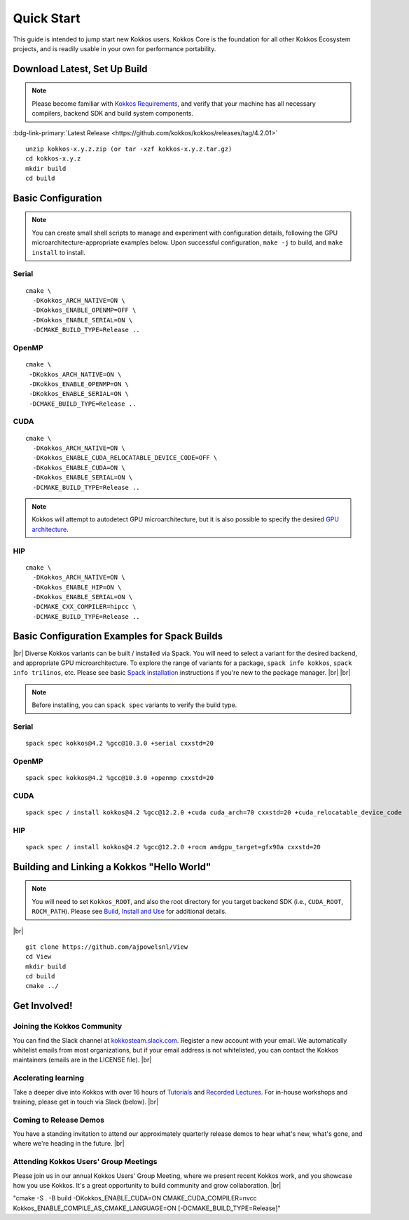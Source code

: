 ============
Quick Start
============

This guide is intended to jump start new Kokkos users.  Kokkos Core is the foundation for all other Kokkos Ecosystem projects, and is readily usable in your own for performance portability.


-----------------------------
Download Latest, Set Up Build 
-----------------------------

.. note::

  Please become familiar with `Kokkos Requirements <https://kokkos.org/kokkos-core-wiki/requirements.html>`_, and verify that your machine has all necessary compilers, backend SDK and build system components.


..
 Nota bene:  the link for "Latest" will need to be updated for each release 
..

:bdg-link-primary:`Latest Release <https://github.com/kokkos/kokkos/releases/tag/4.2.01>`


::

  unzip kokkos-x.y.z.zip (or tar -xzf kokkos-x.y.z.tar.gz)
  cd kokkos-x.y.z
  mkdir build
  cd build


-------------------
Basic Configuration
-------------------

.. note::

  You can create small shell scripts to manage and experiment with configuration details, following the GPU microarchitecture-appropriate examples below.  Upon successful configuration, ``make -j`` to build, and ``make install`` to install.


Serial
~~~~~~
::

  cmake \
    -DKokkos_ARCH_NATIVE=ON \
    -DKokkos_ENABLE_OPENMP=OFF \
    -DKokkos_ENABLE_SERIAL=ON \
    -DCMAKE_BUILD_TYPE=Release ..


OpenMP
~~~~~~
::

  cmake \
   -DKokkos_ARCH_NATIVE=ON \
   -DKokkos_ENABLE_OPENMP=ON \
   -DKokkos_ENABLE_SERIAL=ON \
   -DCMAKE_BUILD_TYPE=Release ..


CUDA
~~~~

::

  cmake \
    -DKokkos_ARCH_NATIVE=ON \
    -DKokkos_ENABLE_CUDA_RELOCATABLE_DEVICE_CODE=OFF \
    -DKokkos_ENABLE_CUDA=ON \
    -DKokkos_ENABLE_SERIAL=ON \
    -DCMAKE_BUILD_TYPE=Release ..

.. note::

  Kokkos will attempt to autodetect GPU microarchitecture, but it is also possible to specify the desired `GPU architecture <https://kokkos.org/kokkos-core-wiki/keywords.html#gpu-architectures>`_.   

HIP
~~~
::

  cmake \
    -DKokkos_ARCH_NATIVE=ON \
    -DKokkos_ENABLE_HIP=ON \
    -DKokkos_ENABLE_SERIAL=ON \
    -DCMAKE_CXX_COMPILER=hipcc \
    -DCMAKE_BUILD_TYPE=Release ..


----------------------------------------------
Basic Configuration Examples for Spack Builds
----------------------------------------------

|br|
Diverse Kokkos variants can be built / installed via Spack.  You will need to select a variant for the desired backend, and appropriate GPU microarchitecture.  To explore the range of variants for a package, ``spack info kokkos``, ``spack info trilinos``, etc.  Please see basic `Spack installation  <https://spack.readthedocs.io/en/latest/getting_started.html>`_ instructions if you're new to the package manager.
|br|
|br|


.. note::

  Before installing, you can ``spack spec``  variants to verify the build type.

Serial
~~~~~~~

::

  spack spec kokkos@4.2 %gcc@10.3.0 +serial cxxstd=20

OpenMP
~~~~~~

::

  spack spec kokkos@4.2 %gcc@10.3.0 +openmp cxxstd=20


CUDA
~~~~

:: 
  
  spack spec / install kokkos@4.2 %gcc@12.2.0 +cuda cuda_arch=70 cxxstd=20 +cuda_relocatable_device_code


HIP
~~~

::

  spack spec / install kokkos@4.2 %gcc@12.2.0 +rocm amdgpu_target=gfx90a cxxstd=20


-------------------------------------------
Building and Linking a Kokkos "Hello World"
-------------------------------------------

.. note::

  You will need to set ``Kokkos_ROOT``, and also the root directory for you target backend SDK (i.e., ``CUDA_ROOT``, ``ROCM_PATH``).  Please see `Build, Install and Use <https://kokkos.org/kokkos-core-wiki/building.html>`_ for additional details.

|br|
::

  git clone https://github.com/ajpowelsnl/View
  cd View
  mkdir build
  cd build
  cmake ../


-------------
Get Involved!
-------------

Joining the Kokkos Community
~~~~~~~~~~~~~~~~~~~~~~~~~~~~

You can find the Slack channel at `kokkosteam.slack.com <https://kokkosteam.slack.com>`_. Register a new account with your email. We automatically whitelist emails from most organizations, but if your email address is not whitelisted, you can contact the Kokkos maintainers (emails are in the LICENSE file).
|br|

Acclerating learning
~~~~~~~~~~~~~~~~~~~~

Take a deeper dive into Kokkos with over 16 hours of `Tutorials <https://github.com/kokkos/kokkos-tutorials>`_ and `Recorded Lectures <https://github.com/kokkos/kokkos-tutorials/wiki/Kokkos-Lecture-Series>`_.  For in-house workshops and training, please get in touch via Slack (below).
|br|

Coming to Release Demos
~~~~~~~~~~~~~~~~~~~~~~~

You have a standing invitation to attend our approximately quarterly release demos to hear what's new, what's gone, and where we're heading in the future.
|br|

Attending Kokkos Users' Group Meetings
~~~~~~~~~~~~~~~~~~~~~~~~~~~~~~~~~~~~~~

Please join us in our annual Kokkos Users' Group Meeting, where we present recent Kokkos work, and you showcase how you use Kokkos.  It's a great opportunity to build community and grow collaboration.
|br|


..
  *TODO*
     - Integrate (merged) Quick Start with Cédric's PR:  https://github.com/kokkos/kokkos/pull/6796
     - Ongoing reconciling with the Julien B. / KUG23- initiated discussion:  https://github.com/kokkos/internal-documents/pull/19
     - Add `git submodule` "how to" for Kokkos
     - Add Quick Start to main Kokkos page, such that it is the first thing you encounter on the landing page (kokkos.org)
     - In V2, put the recipes for the different backends on different pages
     - Julien B. suggested using github templates for the View "Hello World" example
     - Nic M.:  CUDA as a CMake language example (using View):

"cmake -S . -B build -DKokkos_ENABLE_CUDA=ON CMAKE_CUDA_COMPILER=nvcc Kokkos_ENABLE_COMPILE_AS_CMAKE_LANGUAGE=ON [-DCMAKE_BUILD_TYPE=Release]"


..

.. |br| raw:: html

      <br>

